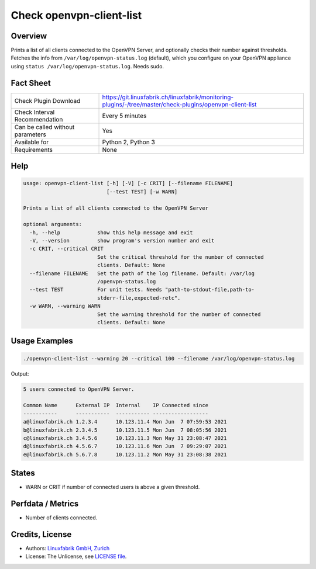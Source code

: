 Check openvpn-client-list
=========================

Overview
--------

Prints a list of all clients connected to the OpenVPN Server, and optionally checks their number against thresholds. Fetches the info from ``/var/log/openvpn-status.log`` (default), which you configure on your OpenVPN appliance using ``status /var/log/openvpn-status.log``. Needs sudo.


Fact Sheet
----------

.. csv-table::
    :widths: 30, 70
    
    "Check Plugin Download",                "https://git.linuxfabrik.ch/linuxfabrik/monitoring-plugins/-/tree/master/check-plugins/openvpn-client-list"
    "Check Interval Recommendation",        "Every 5 minutes"
    "Can be called without parameters",     "Yes"
    "Available for",                        "Python 2, Python 3"
    "Requirements",                         "None"


Help
----

.. code-block:: text

    usage: openvpn-client-list [-h] [-V] [-c CRIT] [--filename FILENAME]
                               [--test TEST] [-w WARN]

    Prints a list of all clients connected to the OpenVPN Server

    optional arguments:
      -h, --help            show this help message and exit
      -V, --version         show program's version number and exit
      -c CRIT, --critical CRIT
                            Set the critical threshold for the number of connected
                            clients. Default: None
      --filename FILENAME   Set the path of the log filename. Default: /var/log
                            /openvpn-status.log
      --test TEST           For unit tests. Needs "path-to-stdout-file,path-to-
                            stderr-file,expected-retc".
      -w WARN, --warning WARN
                            Set the warning threshold for the number of connected
                            clients. Default: None


Usage Examples
--------------

.. code-block:: bash

    ./openvpn-client-list --warning 20 --critical 100 --filename /var/log/openvpn-status.log
    
Output:

.. code-block:: text

    5 users connected to OpenVPN Server.

    Common Name      External IP  Internal    IP Connected since
    -----------      -----------  ----------- ------------------
    a@linuxfabrik.ch 1.2.3.4      10.123.11.4 Mon Jun  7 07:59:53 2021 
    b@linuxfabrik.ch 2.3.4.5      10.123.11.5 Mon Jun  7 08:05:56 2021 
    c@linuxfabrik.ch 3.4.5.6      10.123.11.3 Mon May 31 23:08:47 2021 
    d@linuxfabrik.ch 4.5.6.7      10.123.11.6 Mon Jun  7 09:29:07 2021 
    e@linuxfabrik.ch 5.6.7.8      10.123.11.2 Mon May 31 23:08:38 2021


States
------

* WARN or CRIT if number of connected users is above a given threshold.


Perfdata / Metrics
------------------

* Number of clients connected.


Credits, License
----------------

* Authors: `Linuxfabrik GmbH, Zurich <https://www.linuxfabrik.ch>`_
* License: The Unlicense, see `LICENSE file <https://git.linuxfabrik.ch/linuxfabrik/monitoring-plugins/-/blob/master/LICENSE>`_.
